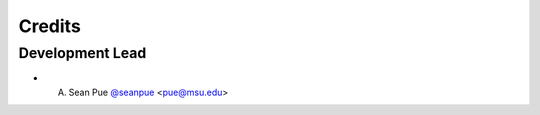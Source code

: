 .. -------------------------------------------------------------------------------------
.. Note:
..     This is a documentation source file for Graph Transliterator Javascript.
..     Certain links and other features will not be accessible from here.
.. Links:
..     - Documentation: https://graphtransliterator-js.readthedocs.org
..     - NPM: https://www.npmjs.com/package/graphtransliterator
..     - Repository: https://github.com/seanpue/graphtransliterator-js/
.. -------------------------------------------------------------------------------------

=======
Credits
=======

Development Lead
----------------

* A. Sean Pue `@seanpue <https://github.com/seanpue>`_ <pue@msu.edu>


